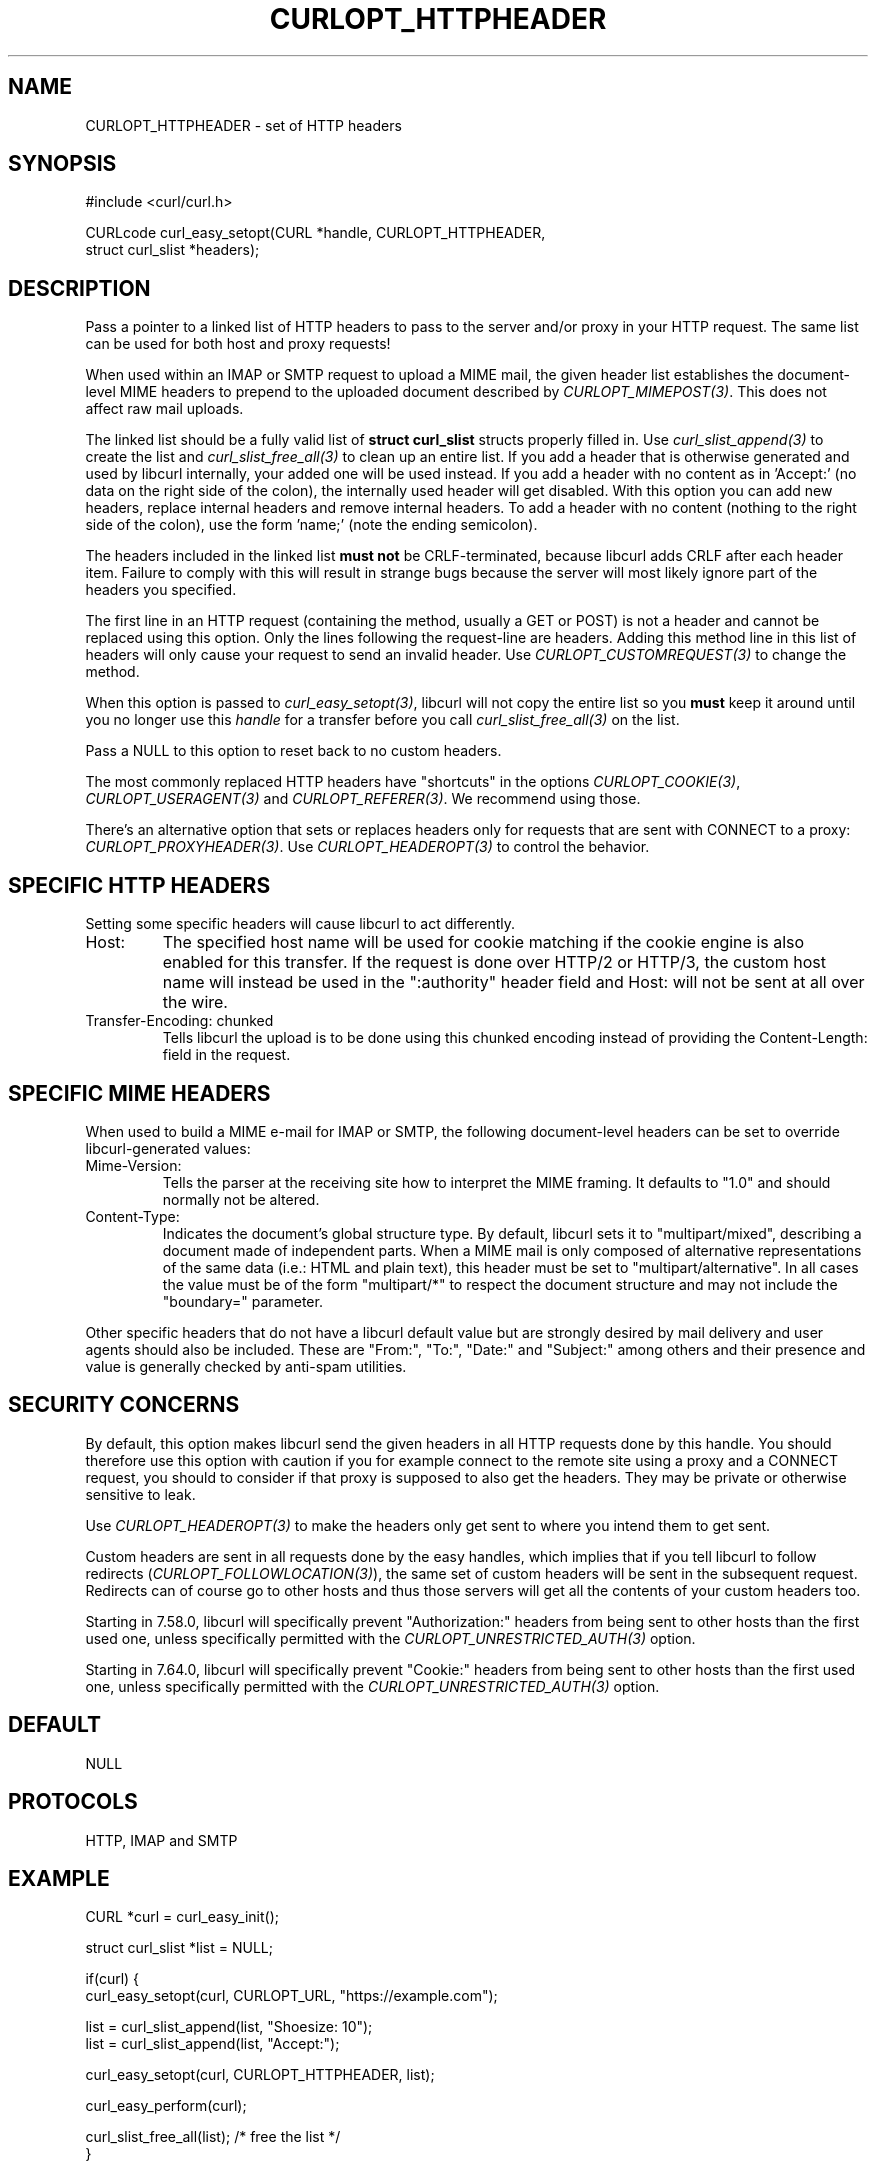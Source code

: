 .\" **************************************************************************
.\" *                                  _   _ ____  _
.\" *  Project                     ___| | | |  _ \| |
.\" *                             / __| | | | |_) | |
.\" *                            | (__| |_| |  _ <| |___
.\" *                             \___|\___/|_| \_\_____|
.\" *
.\" * Copyright (C) Daniel Stenberg, <daniel@haxx.se>, et al.
.\" *
.\" * This software is licensed as described in the file COPYING, which
.\" * you should have received as part of this distribution. The terms
.\" * are also available at https://curl.se/docs/copyright.html.
.\" *
.\" * You may opt to use, copy, modify, merge, publish, distribute and/or sell
.\" * copies of the Software, and permit persons to whom the Software is
.\" * furnished to do so, under the terms of the COPYING file.
.\" *
.\" * This software is distributed on an "AS IS" basis, WITHOUT WARRANTY OF ANY
.\" * KIND, either express or implied.
.\" *
.\" * SPDX-License-Identifier: curl
.\" *
.\" **************************************************************************
.\"
.TH CURLOPT_HTTPHEADER 3 "April 26, 2023" "ibcurl 8.2.0" libcurl

.SH NAME
CURLOPT_HTTPHEADER \- set of HTTP headers
.SH SYNOPSIS
.nf
#include <curl/curl.h>

CURLcode curl_easy_setopt(CURL *handle, CURLOPT_HTTPHEADER,
                          struct curl_slist *headers);
.fi
.SH DESCRIPTION
Pass a pointer to a linked list of HTTP headers to pass to the server and/or
proxy in your HTTP request. The same list can be used for both host and proxy
requests!

When used within an IMAP or SMTP request to upload a MIME mail, the given
header list establishes the document-level MIME headers to prepend to the
uploaded document described by \fICURLOPT_MIMEPOST(3)\fP. This does not affect
raw mail uploads.

The linked list should be a fully valid list of \fBstruct curl_slist\fP
structs properly filled in. Use \fIcurl_slist_append(3)\fP to create the list
and \fIcurl_slist_free_all(3)\fP to clean up an entire list. If you add a
header that is otherwise generated and used by libcurl internally, your added
one will be used instead. If you add a header with no content as in 'Accept:'
(no data on the right side of the colon), the internally used header will get
disabled. With this option you can add new headers, replace internal headers
and remove internal headers. To add a header with no content (nothing to the
right side of the colon), use the form 'name;' (note the ending semicolon).

The headers included in the linked list \fBmust not\fP be CRLF-terminated,
because libcurl adds CRLF after each header item. Failure to comply with this
will result in strange bugs because the server will most likely ignore part of
the headers you specified.

The first line in an HTTP request (containing the method, usually a GET or
POST) is not a header and cannot be replaced using this option. Only the lines
following the request-line are headers. Adding this method line in this list
of headers will only cause your request to send an invalid header. Use
\fICURLOPT_CUSTOMREQUEST(3)\fP to change the method.

When this option is passed to \fIcurl_easy_setopt(3)\fP, libcurl will not copy
the entire list so you \fBmust\fP keep it around until you no longer use this
\fIhandle\fP for a transfer before you call \fIcurl_slist_free_all(3)\fP on
the list.

Pass a NULL to this option to reset back to no custom headers.

The most commonly replaced HTTP headers have "shortcuts" in the options
\fICURLOPT_COOKIE(3)\fP, \fICURLOPT_USERAGENT(3)\fP and
\fICURLOPT_REFERER(3)\fP. We recommend using those.

There's an alternative option that sets or replaces headers only for requests
that are sent with CONNECT to a proxy: \fICURLOPT_PROXYHEADER(3)\fP. Use
\fICURLOPT_HEADEROPT(3)\fP to control the behavior.
.SH SPECIFIC HTTP HEADERS
Setting some specific headers will cause libcurl to act differently.
.IP "Host:"
The specified host name will be used for cookie matching if the cookie engine
is also enabled for this transfer. If the request is done over HTTP/2 or
HTTP/3, the custom host name will instead be used in the ":authority" header
field and Host: will not be sent at all over the wire.
.IP "Transfer-Encoding: chunked"
Tells libcurl the upload is to be done using this chunked encoding instead of
providing the Content-Length: field in the request.
.SH SPECIFIC MIME HEADERS
When used to build a MIME e-mail for IMAP or SMTP, the following
document-level headers can be set to override libcurl-generated values:
.IP "Mime-Version:"
Tells the parser at the receiving site how to interpret the MIME framing.
It defaults to "1.0" and should normally not be altered.
.IP "Content-Type:"
Indicates the document's global structure type. By default, libcurl sets it
to "multipart/mixed", describing a document made of independent parts. When a
MIME mail is only composed of alternative representations of the same data
(i.e.: HTML and plain text), this header must be set to "multipart/alternative".
In all cases the value must be of the form "multipart/*" to respect the
document structure and may not include the "boundary=" parameter.
.P
Other specific headers that do not have a libcurl default value but are
strongly desired by mail delivery and user agents should also be included.
These are "From:", "To:", "Date:" and "Subject:" among others and their
presence and value is generally checked by anti-spam utilities.
.SH SECURITY CONCERNS
By default, this option makes libcurl send the given headers in all HTTP
requests done by this handle. You should therefore use this option with
caution if you for example connect to the remote site using a proxy and a
CONNECT request, you should to consider if that proxy is supposed to also get
the headers. They may be private or otherwise sensitive to leak.

Use \fICURLOPT_HEADEROPT(3)\fP to make the headers only get sent to where you
intend them to get sent.

Custom headers are sent in all requests done by the easy handles, which
implies that if you tell libcurl to follow redirects
(\fICURLOPT_FOLLOWLOCATION(3)\fP), the same set of custom headers will be sent
in the subsequent request. Redirects can of course go to other hosts and thus
those servers will get all the contents of your custom headers too.

Starting in 7.58.0, libcurl will specifically prevent "Authorization:" headers
from being sent to other hosts than the first used one, unless specifically
permitted with the \fICURLOPT_UNRESTRICTED_AUTH(3)\fP option.

Starting in 7.64.0, libcurl will specifically prevent "Cookie:" headers
from being sent to other hosts than the first used one, unless specifically
permitted with the \fICURLOPT_UNRESTRICTED_AUTH(3)\fP option.
.SH DEFAULT
NULL
.SH PROTOCOLS
HTTP, IMAP and SMTP
.SH EXAMPLE
.nf
CURL *curl = curl_easy_init();

struct curl_slist *list = NULL;

if(curl) {
  curl_easy_setopt(curl, CURLOPT_URL, "https://example.com");

  list = curl_slist_append(list, "Shoesize: 10");
  list = curl_slist_append(list, "Accept:");

  curl_easy_setopt(curl, CURLOPT_HTTPHEADER, list);

  curl_easy_perform(curl);

  curl_slist_free_all(list); /* free the list */
}
.fi

.SH AVAILABILITY
As long as HTTP is enabled. Use in MIME mail added in 7.56.0.
.SH RETURN VALUE
Returns CURLE_OK if HTTP is supported, and CURLE_UNKNOWN_OPTION if not.
.SH "SEE ALSO"
.BR CURLOPT_CUSTOMREQUEST "(3), " CURLOPT_HEADEROPT "(3), "
.BR CURLOPT_PROXYHEADER "(3), " CURLOPT_HEADER "(3), "
.BR CURLOPT_MIMEPOST "(3), " curl_mime_init "(3)"
